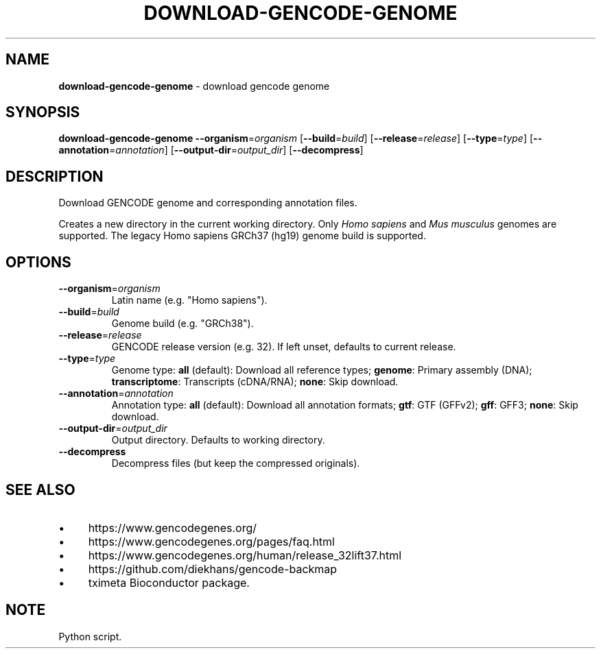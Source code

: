 .\" generated with Ronn/v0.7.3
.\" http://github.com/rtomayko/ronn/tree/0.7.3
.
.TH "DOWNLOAD\-GENCODE\-GENOME" "1" "August 2020" "" ""
.
.SH "NAME"
\fBdownload\-gencode\-genome\fR \- download gencode genome
.
.SH "SYNOPSIS"
\fBdownload\-gencode\-genome\fR \fB\-\-organism\fR=\fIorganism\fR [\fB\-\-build\fR=\fIbuild\fR] [\fB\-\-release\fR=\fIrelease\fR] [\fB\-\-type\fR=\fItype\fR] [\fB\-\-annotation\fR=\fIannotation\fR] [\fB\-\-output\-dir\fR=\fIoutput_dir\fR] [\fB\-\-decompress\fR]
.
.SH "DESCRIPTION"
Download GENCODE genome and corresponding annotation files\.
.
.P
Creates a new directory in the current working directory\. Only \fIHomo sapiens\fR and \fIMus musculus\fR genomes are supported\. The legacy Homo sapiens GRCh37 (hg19) genome build is supported\.
.
.SH "OPTIONS"
.
.TP
\fB\-\-organism\fR=\fIorganism\fR
Latin name (e\.g\. "Homo sapiens")\.
.
.TP
\fB\-\-build\fR=\fIbuild\fR
Genome build (e\.g\. "GRCh38")\.
.
.TP
\fB\-\-release\fR=\fIrelease\fR
GENCODE release version (e\.g\. 32)\. If left unset, defaults to current release\.
.
.TP
\fB\-\-type\fR=\fItype\fR
Genome type: \fBall\fR (default): Download all reference types; \fBgenome\fR: Primary assembly (DNA); \fBtranscriptome\fR: Transcripts (cDNA/RNA); \fBnone\fR: Skip download\.
.
.TP
\fB\-\-annotation\fR=\fIannotation\fR
Annotation type: \fBall\fR (default): Download all annotation formats; \fBgtf\fR: GTF (GFFv2); \fBgff\fR: GFF3; \fBnone\fR: Skip download\.
.
.TP
\fB\-\-output\-dir\fR=\fIoutput_dir\fR
Output directory\. Defaults to working directory\.
.
.TP
\fB\-\-decompress\fR
Decompress files (but keep the compressed originals)\.
.
.SH "SEE ALSO"
.
.IP "\(bu" 4
https://www\.gencodegenes\.org/
.
.IP "\(bu" 4
https://www\.gencodegenes\.org/pages/faq\.html
.
.IP "\(bu" 4
https://www\.gencodegenes\.org/human/release_32lift37\.html
.
.IP "\(bu" 4
https://github\.com/diekhans/gencode\-backmap
.
.IP "\(bu" 4
tximeta Bioconductor package\.
.
.IP "" 0
.
.SH "NOTE"
Python script\.
